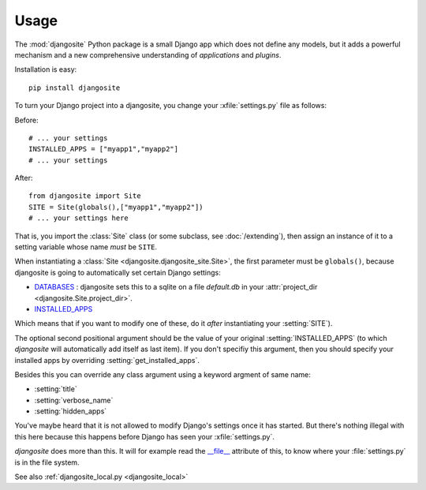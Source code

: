 Usage
=====

The :mod:`djangosite` Python package is a small Django app which does
not define any models, but it adds a powerful mechanism and a new
comprehensive understanding of *applications* and *plugins*.

Installation is easy::

    pip install djangosite
    
To turn your Django project into a djangosite, you change your
:xfile:`settings.py` file as follows:

Before::

  # ... your settings 
  INSTALLED_APPS = ["myapp1","myapp2"]
  # ... your settings 

After::

  from djangosite import Site
  SITE = Site(globals(),["myapp1","myapp2"])
  # ... your settings here

That is, you import the :class:`Site` class 
(or some subclass, see :doc:`/extending`), 
then assign an instance of it to a setting variable whose 
name *must* be ``SITE``.

When instantiating a :class:`Site <djangosite.djangosite_site.Site>`,
the first parameter must be ``globals()``, because djangosite is going
to automatically set certain Django settings:

- `DATABASES 
  <https://docs.djangoproject.com/en/dev/ref/settings/#databases>`_ :
  djangosite sets this to a sqlite on a file `default.db` in your 
  :attr:`project_dir <djangosite.Site.project_dir>`.
  
- `INSTALLED_APPS
  <https://docs.djangoproject.com/en/dev/ref/settings/#installed-apps>`_
  
Which means that if you want to modify one of these, 
do it *after* instantiating your :setting:`SITE`).

The optional second positional argument should be the value of your
original :setting:`INSTALLED_APPS` (to which `djangosite` will
automatically add itself as last item).  If you don't specifiy this
argument, then you should specify your installed apps by overriding
:setting:`get_installed_apps`.

Besides this you can override any class argument using a keyword 
argment of same name:

- :setting:`title`
- :setting:`verbose_name`
- :setting:`hidden_apps`

You've maybe heard that it is not allowed to modify Django's settings
once it has started.  But there's nothing illegal with this here
because this happens before Django has seen your :xfile:`settings.py`.

`djangosite` does more than this. It will for example read the
`__file__
<http://docs.python.org/2/reference/datamodel.html#index-49>`__
attribute of this, to know where your :file:`settings.py` is in the
file system.

See also :ref:`djangosite_local.py <djangosite_local>`
